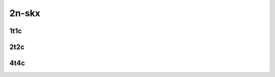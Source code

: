 
.. raw:: latex

    \clearpage

.. raw:: html

    <script type="text/javascript">

        function getDocHeight(doc) {
            doc = doc || document;
            var body = doc.body, html = doc.documentElement;
            var height = Math.max( body.scrollHeight, body.offsetHeight,
                html.clientHeight, html.scrollHeight, html.offsetHeight );
            return height;
        }

        function setIframeHeight(id) {
            var ifrm = document.getElementById(id);
            var doc = ifrm.contentDocument? ifrm.contentDocument:
                ifrm.contentWindow.document;
            ifrm.style.visibility = 'hidden';
            ifrm.style.height = "10px"; // reset to minimal height ...
            // IE opt. for bing/msn needs a bit added or scrollbar appears
            ifrm.style.height = getDocHeight( doc ) + 4 + "px";
            ifrm.style.visibility = 'visible';
        }

    </script>

2n-skx
~~~~~~

.. todo::
    Add introduction

.. raw:: latex

    \clearpage

1t1c
----

.. raw:: html

    <iframe id="ifrm01" onload="setIframeHeight(this.id)" width="700" frameborder="0" scrolling="no" src="../../../_static/vpp/2n-skx-128kb-1t1c-ip4routing-iperf3.html"></iframe>

.. raw:: latex

    \begin{figure}[H]
        \centering
            \graphicspath{{../_build/_static/vpp/}}
            \includegraphics[clip, trim=0cm 0cm 5cm 0cm, width=0.70\textwidth]{2n-skx-128kb-1t1c-ip4routing-iperf3}
            \label{fig:2n-skx-128kb-1t1c-ip4routing-iperf3}
    \end{figure}

.. raw:: latex

    \clearpage

2t2c
----

.. raw:: html

    <iframe id="ifrm02" onload="setIframeHeight(this.id)" width="700" frameborder="0" scrolling="no" src="../../../_static/vpp/2n-skx-128kb-2t2c-ip4routing-iperf3.html"></iframe>

.. raw:: latex

    \begin{figure}[H]
        \centering
            \graphicspath{{../_build/_static/vpp/}}
            \includegraphics[clip, trim=0cm 0cm 5cm 0cm, width=0.70\textwidth]{2n-skx-128kb-2t2c-ip4routing-iperf3}
            \label{fig:2n-skx-128kb-2t2c-ip4routing-iperf3}
    \end{figure}

.. raw:: latex

    \clearpage

4t4c
----

.. raw:: html

    <iframe id="ifrm03" onload="setIframeHeight(this.id)" width="700" frameborder="0" scrolling="no" src="../../../_static/vpp/2n-skx-128kb-4t4c-ip4routing-iperf3.html"></iframe>

.. raw:: latex

    \begin{figure}[H]
        \centering
            \graphicspath{{../_build/_static/vpp/}}
            \includegraphics[clip, trim=0cm 0cm 5cm 0cm, width=0.70\textwidth]{2n-skx-128kb-4t4c-ip4routing-iperf3}
            \label{fig:2n-skx-128kb-4t4c-ip4routing-iperf3}
    \end{figure}
